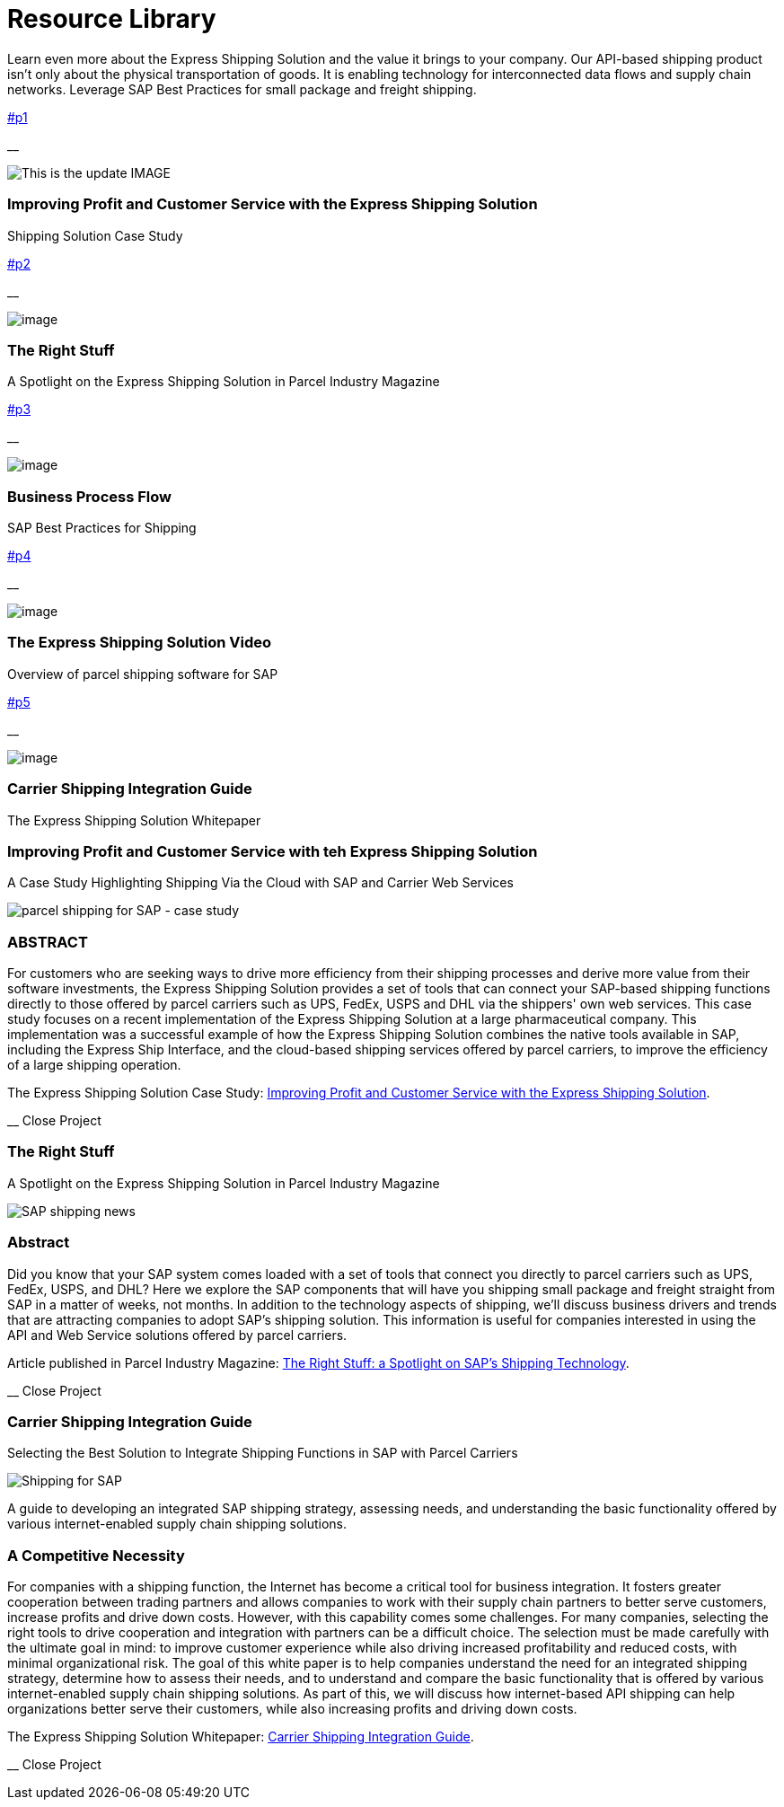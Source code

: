 = [#top-of-page]#Resource Library#
:showtitle:
ifdef::env-name[:relfilesuffix: .adoc]
:page-navtitle: Resource Library
:page-excerpt: Learn even more about the Express Shipping Solution and the value it brings to your company.
:page-root: ../../../
:imagesdir: ../assets
:data-uri:
ifdef::env-vscode[:relfilesuffix: .adoc]
:sectids:
////
Images are not embedded in the HTML output by default. If you have image references in your document, you’ll have to save the image files in the same directory as your converted document.

As an alternative, you can embed the images directly into the document by setting the data-uri document attribute.
////

Learn even more about the Express Shipping Solution and the value it brings to your company. Our API-based shipping product isn't only about the physical transportation of goods. It is enabling technology for interconnected data flows and supply chain networks. Leverage SAP Best Practices for small package and freight shipping.

link:#p1[]

__

image:trucks/truck-03.jpg[This is the update IMAGE]

=== Improving Profit and Customer Service with the Express Shipping Solution

anchor:bookmark-c[The Express] Shipping Solution Case Study

link:#p2[]

__

image:trucks/truck-04.jpg[image]

=== The Right Stuff

A Spotlight on the Express Shipping Solution in Parcel Industry Magazine

link:#p3[]

__

image:portfolio/process.png[image]

=== Business Process Flow

SAP Best Practices for Shipping

link:#p4[]

__

image:trucks/truck-05.jpg[image]

=== The Express Shipping Solution Video

Overview of parcel shipping software for SAP

link:#p5[]

__

image:trucks/truck-02.jpg[image]

=== Carrier Shipping Integration Guide

The Express Shipping Solution Whitepaper

[[p1]]
=== Improving Profit and Customer Service with teh Express Shipping Solution

A Case Study Highlighting Shipping Via the Cloud with SAP and Carrier
Web Services

image:trucks/truck-03.jpg[parcel shipping for SAP -
case study]

=== ABSTRACT

For customers who are seeking ways to drive more efficiency from their
shipping processes and derive more value from their software
investments, the Express Shipping Solution provides a set of tools that
can connect your SAP-based shipping functions directly to those offered
by parcel carriers such as UPS, FedEx, USPS and DHL via the shippers'
own web services. This case study focuses on a recent implementation of
the Express Shipping Solution at a large pharmaceutical company. This
implementation was a successful example of how the Express Shipping
Solution combines the native tools available in SAP, including the
Express Ship Interface, and the cloud-based shipping services offered by
parcel carriers, to improve the efficiency of a large shipping
operation.

The Express Shipping Solution Case Study:
https://www.slideshare.net/BlueHarbors/case-study-express-shipping-solution-for-sap-78101294[Improving
Profit and Customer Service with the Express Shipping Solution].

__ Close Project

[[p2]]
=== The Right Stuff

A Spotlight on the Express Shipping Solution in Parcel Industry Magazine

image:xss/images/slide-04.jpg[SAP shipping news]

[[abstract]]
=== Abstract

Did you know that your SAP system comes loaded with a set of tools that
connect you directly to parcel carriers such as UPS, FedEx, USPS, and
DHL? Here we explore the SAP components that will have you shipping
small package and freight straight from SAP in a matter of weeks, not
months. In addition to the technology aspects of shipping, we'll discuss
business drivers and trends that are attracting companies to adopt SAP's
shipping solution. This information is useful for companies interested
in using the API and Web Service solutions offered by parcel carriers.

Article published in Parcel Industry Magazine:
http://parcelindustry.com/article-3929-the-right-stuff-a-spotlight-on-sap's-shipping-technology.html[The
Right Stuff: a Spotlight on SAP's Shipping Technology].

__ Close Project


[[p5]]
=== Carrier Shipping Integration Guide

Selecting the Best Solution to Integrate Shipping Functions in SAP with
Parcel Carriers

image:trucks/truck-02.jpg[Shipping for SAP]

A guide to developing an integrated SAP shipping strategy, assessing
needs, and understanding the basic functionality offered by various
internet-enabled supply chain shipping solutions.

=== A Competitive Necessity

For companies with a shipping function, the Internet has become a
critical tool for business integration. It fosters greater cooperation
between trading partners and allows companies to work with their supply
chain partners to better serve customers, increase profits and drive
down costs. However, with this capability comes some challenges. For
many companies, selecting the right tools to drive cooperation and
integration with partners can be a difficult choice. The selection must
be made carefully with the ultimate goal in mind: to improve customer
experience while also driving increased profitability and reduced costs,
with minimal organizational risk. The goal of this white paper is to
help companies understand the need for an integrated shipping strategy,
determine how to assess their needs, and to understand and compare the
basic functionality that is offered by various internet-enabled supply
chain shipping solutions. As part of this, we will discuss how
internet-based API shipping can help organizations better serve their
customers, while also increasing profits and driving down costs.

The Express Shipping Solution Whitepaper:
https://www.slideshare.net/BlueHarbors/blueharborwhitepages[Carrier
Shipping Integration Guide].

__ Close Project
